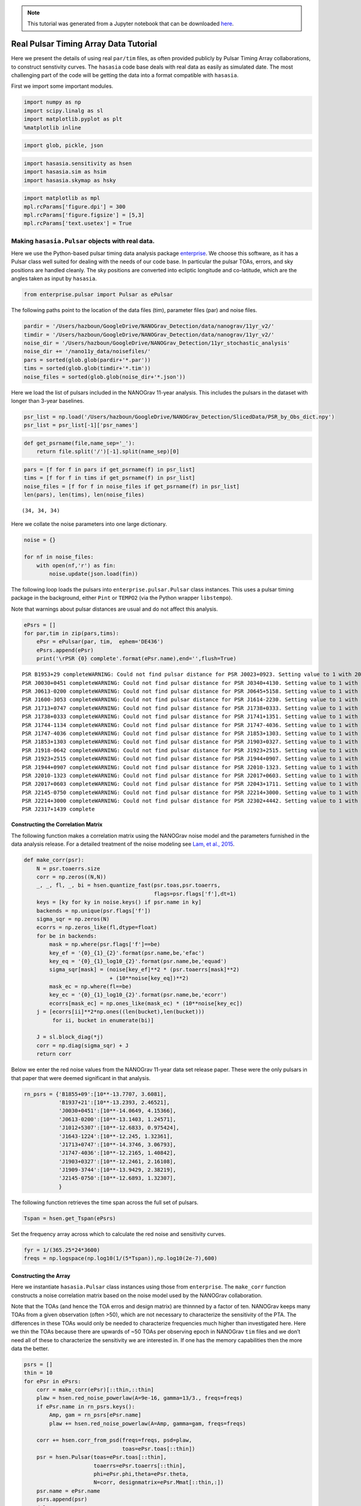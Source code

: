 .. module:: hasasia

.. note:: This tutorial was generated from a Jupyter notebook that can be
          downloaded `here <_static/notebooks/real_data_tutorial.ipynb>`_.

.. _real_data_tutorial:

Real Pulsar Timing Array Data Tutorial
======================================

Here we present the details of using real ``par/tim`` files, as often
provided publicly by Pulsar Timing Array collaborations, to construct
senstivity curves. The ``hasasia`` code base deals with real data as
easily as simulated date. The most challenging part of the code will be
getting the data into a format compatible with ``hasasia``.

First we import some important modules.

.. code:: python

    import numpy as np
    import scipy.linalg as sl
    import matplotlib.pyplot as plt
    %matplotlib inline

.. code:: python

    import glob, pickle, json

.. code:: python

    import hasasia.sensitivity as hsen
    import hasasia.sim as hsim
    import hasasia.skymap as hsky

.. code:: python

    import matplotlib as mpl
    mpl.rcParams['figure.dpi'] = 300
    mpl.rcParams['figure.figsize'] = [5,3]
    mpl.rcParams['text.usetex'] = True

Making ``hasasia.Pulsar`` objects with real data.
-------------------------------------------------

Here we use the Python-based pulsar timing data analysis package
`enterprise <https://github.com/nanograv/enterprise>`__. We choose this
software, as it has a Pulsar class well suited for dealing with the
needs of our code base. In particular the pulsar TOAs, errors, and sky
positions are handled cleanly. The sky positions are converted into
ecliptic longitude and co-latitude, which are the angles taken as input
by ``hasasia``.

.. code:: python

    from enterprise.pulsar import Pulsar as ePulsar

The following paths point to the location of the data files (tim),
parameter files (par) and noise files.

.. code:: python

    pardir = '/Users/hazboun/GoogleDrive/NANOGrav_Detection/data/nanograv/11yr_v2/'
    timdir = '/Users/hazboun/GoogleDrive/NANOGrav_Detection/data/nanograv/11yr_v2/'
    noise_dir = '/Users/hazboun/GoogleDrive/NANOGrav_Detection/11yr_stochastic_analysis'
    noise_dir += '/nano11y_data/noisefiles/'
    pars = sorted(glob.glob(pardir+'*.par'))
    tims = sorted(glob.glob(timdir+'*.tim'))
    noise_files = sorted(glob.glob(noise_dir+'*.json'))

Here we load the list of pulsars included in the NANOGrav 11-year
analysis. This includes the pulsars in the dataset with longer than
3-year baselines.

.. code:: python

    psr_list = np.load('/Users/hazboun/GoogleDrive/NANOGrav_Detection/SlicedData/PSR_by_Obs_dict.npy')
    psr_list = psr_list[-1]['psr_names']

.. code:: python

    def get_psrname(file,name_sep='_'):
        return file.split('/')[-1].split(name_sep)[0]

.. code:: python

    pars = [f for f in pars if get_psrname(f) in psr_list]
    tims = [f for f in tims if get_psrname(f) in psr_list]
    noise_files = [f for f in noise_files if get_psrname(f) in psr_list]
    len(pars), len(tims), len(noise_files)




.. parsed-literal::

    (34, 34, 34)



Here we collate the noise parameters into one large dictionary.

.. code:: python

    noise = {}
    
    for nf in noise_files:
        with open(nf,'r') as fin:
            noise.update(json.load(fin))

The following loop loads the pulsars into ``enterprise.pulsar.Pulsar``
class instances. This uses a pulsar timing package in the background,
either ``Pint`` or ``TEMPO2`` (via the Python wrapper ``libstempo``).

Note that warnings about pulsar distances are usual and do not affect
this analysis.

.. code:: python

    ePsrs = []
    for par,tim in zip(pars,tims):
        ePsr = ePulsar(par, tim,  ephem='DE436')
        ePsrs.append(ePsr)
        print('\rPSR {0} complete'.format(ePsr.name),end='',flush=True)


.. parsed-literal::

    PSR B1953+29 completeWARNING: Could not find pulsar distance for PSR J0023+0923. Setting value to 1 with 20% uncertainty.
    PSR J0030+0451 completeWARNING: Could not find pulsar distance for PSR J0340+4130. Setting value to 1 with 20% uncertainty.
    PSR J0613-0200 completeWARNING: Could not find pulsar distance for PSR J0645+5158. Setting value to 1 with 20% uncertainty.
    PSR J1600-3053 completeWARNING: Could not find pulsar distance for PSR J1614-2230. Setting value to 1 with 20% uncertainty.
    PSR J1713+0747 completeWARNING: Could not find pulsar distance for PSR J1738+0333. Setting value to 1 with 20% uncertainty.
    PSR J1738+0333 completeWARNING: Could not find pulsar distance for PSR J1741+1351. Setting value to 1 with 20% uncertainty.
    PSR J1744-1134 completeWARNING: Could not find pulsar distance for PSR J1747-4036. Setting value to 1 with 20% uncertainty.
    PSR J1747-4036 completeWARNING: Could not find pulsar distance for PSR J1853+1303. Setting value to 1 with 20% uncertainty.
    PSR J1853+1303 completeWARNING: Could not find pulsar distance for PSR J1903+0327. Setting value to 1 with 20% uncertainty.
    PSR J1918-0642 completeWARNING: Could not find pulsar distance for PSR J1923+2515. Setting value to 1 with 20% uncertainty.
    PSR J1923+2515 completeWARNING: Could not find pulsar distance for PSR J1944+0907. Setting value to 1 with 20% uncertainty.
    PSR J1944+0907 completeWARNING: Could not find pulsar distance for PSR J2010-1323. Setting value to 1 with 20% uncertainty.
    PSR J2010-1323 completeWARNING: Could not find pulsar distance for PSR J2017+0603. Setting value to 1 with 20% uncertainty.
    PSR J2017+0603 completeWARNING: Could not find pulsar distance for PSR J2043+1711. Setting value to 1 with 20% uncertainty.
    PSR J2145-0750 completeWARNING: Could not find pulsar distance for PSR J2214+3000. Setting value to 1 with 20% uncertainty.
    PSR J2214+3000 completeWARNING: Could not find pulsar distance for PSR J2302+4442. Setting value to 1 with 20% uncertainty.
    PSR J2317+1439 complete

Constructing the Correlation Matrix
~~~~~~~~~~~~~~~~~~~~~~~~~~~~~~~~~~~

The following function makes a correlation matrix using the NANOGrav
noise model and the parameters furnished in the data analysis release.
For a detailed treatment of the noise modeling see `Lam, et al.,
2015 <https://iopscience.iop.org/article/10.3847/1538-4357/834/1/35>`__.

.. code:: python

    def make_corr(psr):
        N = psr.toaerrs.size
        corr = np.zeros((N,N))
        _, _, fl, _, bi = hsen.quantize_fast(psr.toas,psr.toaerrs,
                                             flags=psr.flags['f'],dt=1)
        keys = [ky for ky in noise.keys() if psr.name in ky]
        backends = np.unique(psr.flags['f'])
        sigma_sqr = np.zeros(N)
        ecorrs = np.zeros_like(fl,dtype=float)
        for be in backends:
            mask = np.where(psr.flags['f']==be)
            key_ef = '{0}_{1}_{2}'.format(psr.name,be,'efac')
            key_eq = '{0}_{1}_log10_{2}'.format(psr.name,be,'equad')
            sigma_sqr[mask] = (noise[key_ef]**2 * (psr.toaerrs[mask]**2)
                               + (10**noise[key_eq])**2)
            mask_ec = np.where(fl==be)
            key_ec = '{0}_{1}_log10_{2}'.format(psr.name,be,'ecorr')
            ecorrs[mask_ec] = np.ones_like(mask_ec) * (10**noise[key_ec])
        j = [ecorrs[ii]**2*np.ones((len(bucket),len(bucket)))
             for ii, bucket in enumerate(bi)]
    
        J = sl.block_diag(*j)
        corr = np.diag(sigma_sqr) + J
        return corr

Below we enter the red noise values from the NANOGrav 11-year data set
release paper. These were the only pulsars in that paper that were
deemed significant in that analysis.

.. code:: python

    rn_psrs = {'B1855+09':[10**-13.7707, 3.6081],
               'B1937+21':[10**-13.2393, 2.46521],
               'J0030+0451':[10**-14.0649, 4.15366],
               'J0613-0200':[10**-13.1403, 1.24571],
               'J1012+5307':[10**-12.6833, 0.975424],
               'J1643-1224':[10**-12.245, 1.32361],
               'J1713+0747':[10**-14.3746, 3.06793],
               'J1747-4036':[10**-12.2165, 1.40842],
               'J1903+0327':[10**-12.2461, 2.16108],
               'J1909-3744':[10**-13.9429, 2.38219],
               'J2145-0750':[10**-12.6893, 1.32307],
               }

The following function retrieves the time span across the full set of
pulsars.

.. code:: python

    Tspan = hsen.get_Tspan(ePsrs)

Set the frequency array across which to calculate the red noise and
sensitivity curves.

.. code:: python

    fyr = 1/(365.25*24*3600)
    freqs = np.logspace(np.log10(1/(5*Tspan)),np.log10(2e-7),600)

Constructing the Array
~~~~~~~~~~~~~~~~~~~~~~

Here we instantiate ``hasasia.Pulsar`` class instances using those from
``enterprise``. The ``make_corr`` function constructs a noise
correlation matrix based on the noise model used by the NANOGrav
collaboration.

Note that the TOAs (and hence the TOA erros and design matrix) are
thinnned by a factor of ten. NANOGrav keeps many TOAs from a given
observation (often >50), which are not necessary to characterize the
sensitivity of the PTA. The differences in these TOAs would only be
needed to characterize frequencies much higher than investigated here.
Here we thin the TOAs because there are upwards of ~50 TOAs per
observing epoch in NANOGrav ``tim`` files and we don’t need all of these
to characterize the sensitivity we are interested in. If one has the
memory capabilities then the more data the better.

.. code:: python

    psrs = []
    thin = 10 
    for ePsr in ePsrs:
        corr = make_corr(ePsr)[::thin,::thin]
        plaw = hsen.red_noise_powerlaw(A=9e-16, gamma=13/3., freqs=freqs)
        if ePsr.name in rn_psrs.keys():
            Amp, gam = rn_psrs[ePsr.name]
            plaw += hsen.red_noise_powerlaw(A=Amp, gamma=gam, freqs=freqs)
            
        corr += hsen.corr_from_psd(freqs=freqs, psd=plaw,
                                   toas=ePsr.toas[::thin])
        psr = hsen.Pulsar(toas=ePsr.toas[::thin],
                          toaerrs=ePsr.toaerrs[::thin],
                          phi=ePsr.phi,theta=ePsr.theta, 
                          N=corr, designmatrix=ePsr.Mmat[::thin,:])
        psr.name = ePsr.name
        psrs.append(psr)
        del ePsr
        print('\rPSR {0} complete'.format(psr.name),end='',flush=True)


.. parsed-literal::

    PSR J2317+1439 complete

The next step instantiates a ``hasasia.Spectrum`` class instance for
each pulsar. We also calculate the inverse-noie-weighted transmission
function, though this is not necessary.

.. code:: python

    specs = []
    for p in psrs:
        sp = hsen.Spectrum(p, freqs=freqs)
        _ = sp.NcalInv
        specs.append(sp)
        print('\rPSR {0} complete'.format(p.name),end='',flush=True)


.. parsed-literal::

    PSR J2317+1439 complete

Individual Pulsar Sensitivity Curves
~~~~~~~~~~~~~~~~~~~~~~~~~~~~~~~~~~~~

Here we plot a sample of individual pulsar sensitivity curves.

.. code:: python

    fig=plt.figure(figsize=[15,45])
    j = 1
    names = ['B1937+21','J0340+4130','J1024-0719',
             'J1713+0747','J1853+1303','J1909-3744',]
    for sp,p in zip(specs,psrs):
        if p.name in names:
            fig.add_subplot(12,3,j)
            a = sp.h_c[0]/2*1e-14
            if p.name == 'J1024-0719':
                alp = -5/2
                a *= 8e-10
                plt.loglog(sp.freqs[:150],a*(sp.freqs[:150])**(alp),
                           color='C2',label=r'$f^{-5/2}$')
            else:
                alp = -3/2
                plt.loglog(sp.freqs[:150],a*(sp.freqs[:150])**(alp),
                           color='C1',label=r'$f^{-3/2}$')
            plt.ylim(2e-15,2e-10)
            plt.loglog(sp.freqs,sp.h_c, color='C0')
            plt.rc('text', usetex=True)
            plt.xlabel('Frequency [Hz]')
            plt.ylabel('Characteristic Strain, $h_c$')
            plt.legend(loc='upper left')
            plt.title(p.name)
            j+=1
    fig.tight_layout()
    plt.show()
    plt.close()



.. image:: real_data_tutorial_files/real_data_tutorial_31_0.png


Below sensitivity curves of the full PTA are plotted, with a few pulsars
highlighted.

.. code:: python

    names = ['J1713+0747','B1937+21','J1909-3744','J1024-0719']
    for sp,p in zip(specs,psrs):
        if p.name in names:
            plt.loglog(sp.freqs,sp.h_c,lw=2,label=p.name)
        else:
            plt.loglog(sp.freqs,sp.h_c, color='k',lw=0.2)
    
    plt.legend()
    plt.show()
    plt.close()



.. image:: real_data_tutorial_files/real_data_tutorial_33_0.png


PTA Sensitivity Curves
----------------------

Full PTA sensitivity curves are constructed by passing a list of
``Spectrum`` instances to either the ``GWBSensitivity`` class or
``DeterSensitivity`` class. See the Sensitivity Curve class for more
details.

.. code:: python

    ng11yr_sc = hsen.GWBSensitivityCurve(specs)

.. code:: python

    plt.loglog(ng11yr_sc.freqs,ng11yr_sc.h_c)
    plt.xlabel('Frequency [Hz]')
    plt.ylabel('Characteristic Strain, $h_c$')
    plt.title('NANOGrav 11-year Data Set Sensitivity Curve')
    plt.grid(which='both')
    # plt.ylim(1e-15,9e-12)
    plt.show()



.. image:: real_data_tutorial_files/real_data_tutorial_36_0.png


.. code:: python

    ng11yr_dsc = hsen.DeterSensitivityCurve(specs)

.. code:: python

    plt.loglog(ng11yr_dsc.freqs,ng11yr_dsc.h_c,label='Deterministic')
    plt.loglog(ng11yr_sc.freqs,ng11yr_sc.h_c,label='Stochastic')
    plt.xlabel('Frequency [Hz]')
    plt.ylabel('Characteristic Strain, $h_c$')
    plt.title('NANOGrav 11-year Data Set Sensitivity Curve')
    plt.grid(which='both')
    # plt.ylim(1e-15,9e-12)
    plt.show()



.. image:: real_data_tutorial_files/real_data_tutorial_38_0.png


Power-Law Integrated Sensitivity Curves
---------------------------------------

The ``hasasia.sensitivity`` module also contains functionality for
calculating power-law integrated sensitivity curves. These can be used
to calculate the sensitivity to a power-law GWB with a specific spectral
or index, or an array of them.

.. code:: python

    #First for alpha=-2/3 (the default value).
    SNR=1
    hgw=hsen.Agwb_from_Seff_plaw(ng11yr_sc.freqs,
                                 Tspan=Tspan,
                                 SNR=SNR,
                                 S_eff=ng11yr_sc.S_eff)
    plaw_h = hgw*(ng11yr_sc.freqs/fyr)**(-2/3)
    
    #And for an array of alpha values. 
    alpha = np.linspace(-7/4,5/4,30)
    h=hsen.Agwb_from_Seff_plaw(freqs=ng11yr_sc.freqs,Tspan=Tspan,SNR=SNR,
                               S_eff=ng11yr_sc.S_eff,alpha=alpha)
    
    plaw = np.dot((ng11yr_sc.freqs[:,np.newaxis]/fyr)**alpha,
                  h[:,np.newaxis]*np.eye(30))

.. code:: python

    for ii in range(len(h)):
        plt.loglog(ng11yr_sc.freqs,plaw[:,ii],
                   color='gray',lw=0.5)
    plt.loglog(ng11yr_sc.freqs,plaw_h,color='C1',lw=2,
               label='SNR={0}, '.format(SNR)+r'$\alpha=-2/3$')  
    plt.loglog(ng11yr_sc.freqs,ng11yr_sc.h_c, label='NG 11yr Sensitivity')
    plt.xlabel('Frequency [Hz]')
    plt.ylabel('Characteristic Strain, $h_c$')
    plt.axvline(fyr,linestyle=':')
    plt.rc('text', usetex=True)
    plt.title('NANOGrav 11-year Data Set\nPower-Law Interated Sensitivity Curve')
    plt.ylim(hgw*0.75,2e-11)
    plt.text(x=4e-8,y=3e-15,
             s=r'$A_{\rm GWB}$='+'{0:1.2e}'.format(hgw),
             bbox=dict(facecolor='white', alpha=0.6))
    plt.legend(loc='upper left')
    plt.show()



.. image:: real_data_tutorial_files/real_data_tutorial_41_0.png


Hellings-Downs Curve
~~~~~~~~~~~~~~~~~~~~

The sensitivity curve classes have all of the information needed to make
a Hellings-Downs curve for the pulsar pairs in the PTA.

.. code:: python

    ThetaIJ,chiIJ,_,_=hsen.HellingsDownsCoeff(ng11yr_sc.phis,ng11yr_sc.thetas)
    plt.plot(np.rad2deg(ThetaIJ),chiIJ,'x')
    plt.title('Hellings-Downs Spatial Correlations')
    plt.xlabel('Angular Separation')
    plt.show()



.. image:: real_data_tutorial_files/real_data_tutorial_43_0.png


Pairwise Sensitivity Curves
~~~~~~~~~~~~~~~~~~~~~~~~~~~

The use can also access the pairwise sensitivity curves through the full
PTA ``GWBSensitivityCurve``.

.. code:: python

    psr_names = [p.name for p in psrs]

.. code:: python

    fig=plt.figure(figsize=[5,3.5])
    j = 0
    col = ['C0','C1','C2','C3']
    linestyle = ['-',':','--','-.']
    for nn,(ii,jj) in enumerate(zip(ng11yr_sc.pairs[0],ng11yr_sc.pairs[1])):
        pair = psr_names[ii], psr_names[jj]
        if ('J1747-4036' in pair and 'J1903+0327' in pair):
            lbl = '{0} and {1}'.format(psr_names[ii],psr_names[jj])
            plt.loglog(ng11yr_sc.freqs,
                       np.sqrt(ng11yr_sc.S_effIJ[nn]*ng11yr_sc.freqs),
                       label=lbl,lw=2, color=col[j],linestyle=linestyle[j],
                       zorder=1)
            j+=1
            
    for nn,(ii,jj) in enumerate(zip(ng11yr_sc.pairs[0],ng11yr_sc.pairs[1])):
        pair = psr_names[ii], psr_names[jj]
        if ('J1713+0747' in pair and 'J1903+0327' in pair):
            lbl = '{0} and {1}'.format(psr_names[ii],psr_names[jj])
            plt.loglog(ng11yr_sc.freqs,
                       np.sqrt(ng11yr_sc.S_effIJ[nn]*ng11yr_sc.freqs),
                       label=lbl,lw=2, color=col[j],linestyle=linestyle[j],
                       zorder=2)
            j+=1
            
    for nn,(ii,jj) in enumerate(zip(ng11yr_sc.pairs[0],ng11yr_sc.pairs[1])):
        pair = psr_names[ii], psr_names[jj]
        if ('J1713+0747' in pair and 'J1909-3744' in pair):
            lbl = '{0} and {1}'.format(psr_names[ii],psr_names[jj])
            plt.loglog(ng11yr_sc.freqs,
                       np.sqrt(ng11yr_sc.S_effIJ[nn]*ng11yr_sc.freqs),
                       label=lbl,lw=2, color=col[j],linestyle=linestyle[j],
                       zorder=4)
            j+=1   
            
    for nn,(ii,jj) in enumerate(zip(ng11yr_sc.pairs[0],ng11yr_sc.pairs[1])):
        pair = psr_names[ii], psr_names[jj]
        if ('J1713+0747' in pair and 'J1744-1134' in pair):
            lbl = '{0} and {1}'.format(psr_names[ii],psr_names[jj])
            plt.loglog(ng11yr_sc.freqs,
                       np.sqrt(ng11yr_sc.S_effIJ[nn]*ng11yr_sc.freqs),
                       label=lbl,lw=2, color=col[j],linestyle=linestyle[j],
                       zorder=3)
            j+=1        
    
    plt.rc('text', usetex=True)
    plt.xlabel('Frequency [Hz]')
    plt.ylabel('$h_c$')
    plt.ylim(9e-15,1e-9)
    plt.legend(loc='upper left')
    plt.grid()
    # plt.rcParams.update({'font.size':11})
    fig.suptitle('Pairwise Sensitivity Curves NG11yr',y=1.03)
    fig.tight_layout()
    plt.show()
    plt.close()



.. image:: real_data_tutorial_files/real_data_tutorial_46_0.png


SkySensitivity with Real Data
-----------------------------

Here we recap the SkySensitivity tutorial using the real NANOGrav data.
See the ``SkySenstivity`` tutorial for more details.

.. code:: python

    #healpy imports
    import healpy as hp
    import astropy.units as u
    import astropy.constants as c

.. code:: python

    NSIDE = 8
    NPIX = hp.nside2npix(NSIDE)
    IPIX = np.arange(NPIX)
    theta_gw, phi_gw = hp.pix2ang(nside=NSIDE,ipix=IPIX)

.. code:: python

    SM = hsky.SkySensitivity(specs,theta_gw, phi_gw)

.. code:: python

    min_idx = np.argmin(ng11yr_sc.S_eff)

.. code:: python

    idx = min_idx
    hp.mollview(SM.S_effSky[idx],
                title="Sky Sensitivity at {0:2.2e} Hz".format(SM.freqs[idx]),
                cmap='Reds_r',rot=(180,0,0))
    hp.visufunc.projscatter(SM.thetas,SM.phis,marker='*',
                            color='white',edgecolors='k',s=100)
    hp.graticule()
    plt.show()


.. parsed-literal::

    0.0 180.0 -180.0 180.0
    The interval between parallels is 30 deg -0.00'.
    The interval between meridians is 30 deg -0.00'.



.. image:: real_data_tutorial_files/real_data_tutorial_52_1.png


.. code:: python

    f0=8e-9
    hcw = hsky.h_circ(1e9,120,f0,Tspan,SM.freqs).to('').value
    SkySNR = SM.SNR(hcw)

.. code:: python

    plt.rc('text', usetex=True)
    hp.mollview(SkySNR,rot=(180,0,0),#np.log10(1/SM.Sn[idx]),"SNR with Single Source"
                cmap='viridis_r',cbar=None,title='')
    hp.visufunc.projscatter(SM.thetas,SM.phis,marker='*',
                            color='white',edgecolors='k',s=200)
    hp.graticule()
    fig = plt.gcf()
    ax = plt.gca()
    image = ax.get_images()[0]
    cmap = fig.colorbar(image, ax=ax,orientation='horizontal',shrink=0.8,pad=0.05)
    
    plt.rcParams.update({'font.size':22,'text.usetex':True})
    ax.set_title("SNR for Single Source")
    plt.show()


.. parsed-literal::

    0.0 180.0 -180.0 180.0
    The interval between parallels is 30 deg -0.00'.
    The interval between meridians is 30 deg -0.00'.



.. image:: real_data_tutorial_files/real_data_tutorial_54_1.png


.. code:: python

    import matplotlib.ticker as ticker

.. code:: python

    hdivA= hcw / hsky.h0_circ(1e9,120,f0)
    Agw = SM.A_gwb(hdivA).to('').value

.. code:: python

    idx = min_idx
    hp.mollview(Agw,rot=(180,0,0),
                title="",cbar=None,
                cmap='viridis_r')
    hp.visufunc.projscatter(SM.thetas,SM.phis,marker='*',
                            color='white',edgecolors='k',s=200)
    hp.graticule()
    # 
    fig = plt.gcf()
    ax = plt.gca()
    image = ax.get_images()[0]
    cbar_ticks = [2.02e-15,1e-14]
    
    plt.rcParams.update({'font.size':22,'text.usetex':True})
    def fmt(x, pos):
        a, b = '{:.1e}'.format(x).split('e')
        b = int(b)
        return r'${} \times 10^{{{}}}$'.format(a, b)
    ax.set_title("Amplitude for Single-Source")
    cmap = fig.colorbar(image, ax=ax,orientation='horizontal',
                        ticks=cbar_ticks,shrink=0.8,
                        format=ticker.FuncFormatter(fmt),pad=0.05)
    plt.show()


.. parsed-literal::

    0.0 180.0 -180.0 180.0
    The interval between parallels is 30 deg -0.00'.
    The interval between meridians is 30 deg -0.00'.



.. image:: real_data_tutorial_files/real_data_tutorial_57_1.png


.. code:: python

    idx = min_idx
    hp.mollview(SM.h_c[idx],
                title="Sky Characteristic Strain at {0:2.2e} Hz".format(SM.freqs[idx]),
                cmap='Reds_r',rot=(180,0,0))
    hp.visufunc.projscatter(SM.thetas,SM.phis,marker='*',
                            color='white',edgecolors='k',s=200)
    hp.graticule()
    plt.show()


.. parsed-literal::

    0.0 180.0 -180.0 180.0
    The interval between parallels is 30 deg -0.00'.
    The interval between meridians is 30 deg -0.00'.



.. image:: real_data_tutorial_files/real_data_tutorial_58_1.png


